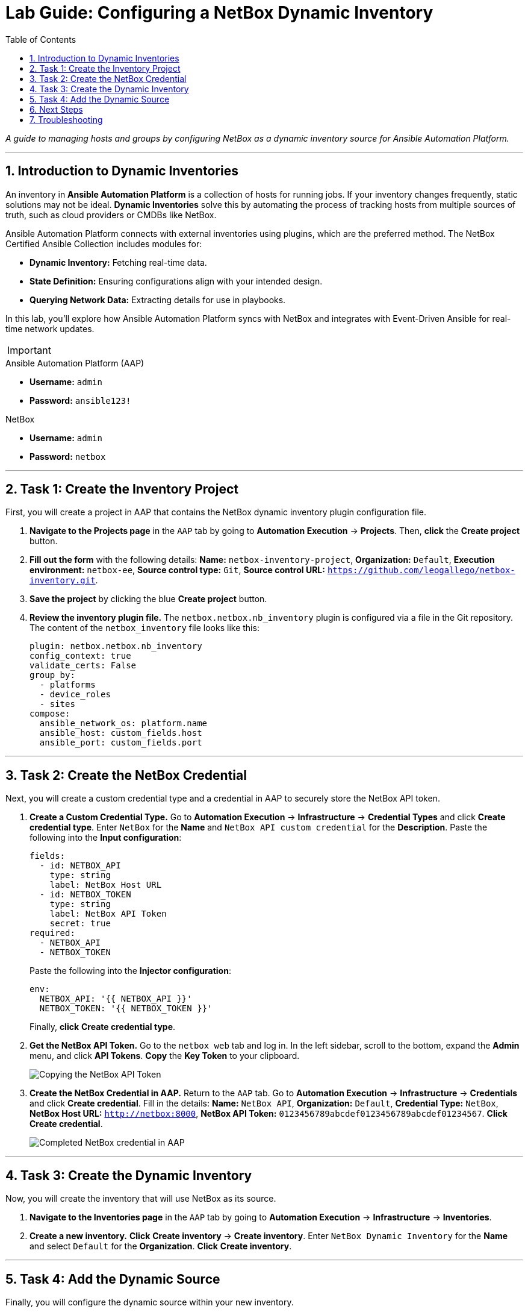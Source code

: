 = Lab Guide: Configuring a NetBox Dynamic Inventory
:doctype: book
:toc:
:toc-title: Table of Contents
:sectnums:
:icons: font

_A guide to managing hosts and groups by configuring NetBox as a dynamic inventory source for Ansible Automation Platform._

---

== Introduction to Dynamic Inventories

An inventory in **Ansible Automation Platform** is a collection of hosts for running jobs. If your inventory changes frequently, static solutions may not be ideal. **Dynamic Inventories** solve this by automating the process of tracking hosts from multiple sources of truth, such as cloud providers or CMDBs like NetBox.

Ansible Automation Platform connects with external inventories using plugins, which are the preferred method. The NetBox Certified Ansible Collection includes modules for:

* **Dynamic Inventory:** Fetching real-time data.
* **State Definition:** Ensuring configurations align with your intended design.
* **Querying Network Data:** Extracting details for use in playbooks.

In this lab, you'll explore how Ansible Automation Platform syncs with NetBox and integrates with Event-Driven Ansible for real-time network updates.

[IMPORTANT]
====
.Lab Credentials
====
.Ansible Automation Platform (AAP)
* **Username:** `admin`
* **Password:** `ansible123!`

.NetBox
* **Username:** `admin`
* **Password:** `netbox`
====
====

---

== Task 1: Create the Inventory Project

First, you will create a project in AAP that contains the NetBox dynamic inventory plugin configuration file.

.   **Navigate to the Projects page** in the `AAP` tab by going to **Automation Execution** → **Projects**. Then, **click** the **Create project** button.

.   **Fill out the form** with the following details: *Name:* `netbox-inventory-project`, *Organization:* `Default`, *Execution environment:* `netbox-ee`, *Source control type:* `Git`, *Source control URL:* `https://github.com/leogallego/netbox-inventory.git`.

.   **Save the project** by clicking the blue **Create project** button.

.   **Review the inventory plugin file.** The `netbox.netbox.nb_inventory` plugin is configured via a file in the Git repository. The content of the `netbox_inventory` file looks like this:
+
[source,yaml]
----
plugin: netbox.netbox.nb_inventory
config_context: true
validate_certs: False
group_by:
  - platforms
  - device_roles
  - sites
compose:
  ansible_network_os: platform.name
  ansible_host: custom_fields.host
  ansible_port: custom_fields.port
----

---

== Task 2: Create the NetBox Credential

Next, you will create a custom credential type and a credential in AAP to securely store the NetBox API token.

.   **Create a Custom Credential Type.** Go to **Automation Execution** → **Infrastructure** → **Credential Types** and click **Create credential type**. Enter `NetBox` for the *Name* and `NetBox API custom credential` for the *Description*. Paste the following into the *Input configuration*:
+
[source,yaml]
----
fields:
  - id: NETBOX_API
    type: string
    label: NetBox Host URL
  - id: NETBOX_TOKEN
    type: string
    label: NetBox API Token
    secret: true
required:
  - NETBOX_API
  - NETBOX_TOKEN
----
+
Paste the following into the *Injector configuration*:
+
[source,yaml]
----
env:
  NETBOX_API: '{{ NETBOX_API }}'
  NETBOX_TOKEN: '{{ NETBOX_TOKEN }}'
----
+
Finally, **click** **Create credential type**.

.   **Get the NetBox API Token.** Go to the `netbox web` tab and log in. In the left sidebar, scroll to the bottom, expand the **Admin** menu, and click **API Tokens**. **Copy** the **Key Token** to your clipboard.
+
image::Feb-05-2025_at_15.06.21-image.png[Copying the NetBox API Token, opts="border"]

.   **Create the NetBox Credential in AAP.** Return to the `AAP` tab. Go to **Automation Execution** → **Infrastructure** → **Credentials** and click **Create credential**. Fill in the details: *Name:* `NetBox API`, *Organization:* `Default`, *Credential Type:* `NetBox`, *NetBox Host URL:* `http://netbox:8000`, *NetBox API Token:* `0123456789abcdef0123456789abcdef01234567`. **Click** **Create credential**.
+
image::Feb-06-2025_at_12.11.09-image.png[Completed NetBox credential in AAP, opts="border"]

---

== Task 3: Create the Dynamic Inventory

Now, you will create the inventory that will use NetBox as its source.

.   **Navigate to the Inventories page** in the `AAP` tab by going to **Automation Execution** → **Infrastructure** → **Inventories**.

.   **Create a new inventory.** **Click** **Create inventory** → **Create inventory**. Enter `NetBox Dynamic Inventory` for the *Name* and select `Default` for the *Organization*. **Click** **Create inventory**.

---

== Task 4: Add the Dynamic Source

Finally, you will configure the dynamic source within your new inventory.

.   **Navigate to the Sources tab.** Inside the `NetBox Dynamic Inventory`, click the **Sources** tab. Notice that the **Hosts** tab is currently empty.
+
image::../assets/Feb-05-2025_at_15.38.09-image.png[Inventory Sources tab, opts="border"]

.   **Create a new source.** **Click** the blue **Create source** button and fill out the form: *Name:* `netbox-inventory-source`, *Execution Environment:* `netbox-ee`, *Source:* `Sourced from a project`, *Credential:* `NetBox API`, *Project:* `netbox-inventory-project`, *Inventory file:* `netbox_inventory`, *Verbosity:* `(1) Info`. Under *Options*, check both `Overwrite` and `Update on launch`. Set *Cache timeout (seconds)* to `120`. **Click** **Create source**.
+
image::Feb-05-2025_at_15.41.48-image.png[Completed inventory source form, opts="border"]

.   **Sync the inventory source.** On the details page for the new source, **click** the **Launch inventory update** button in the top right.
+
image::Feb-06-2025_at_12.16.55-image.png[Launch inventory update button, opts="border"]

.   **Verify the hosts.** Go back to the `NetBox Dynamic Inventory` details and click the **Hosts** tab. You should now see the Cisco Catalyst 8000v device, which was dynamically imported from NetBox.
+
image::Feb-06-2025_at_12.18.18-image.png[Host successfully imported from NetBox, opts="border"]

---

== Next Steps

Press the `Next` button below to proceed to the next challenge.

== Troubleshooting

[WARNING]
====
* NetBox needs a couple of minutes to start up. If you can't see the NetBox login screen, go to the `netbox term` tab and run `docker compose --project-directory=/tmp/netbox-docker stop` followed by `docker compose --project-directory=/tmp/netbox-docker up -d netbox netbox-worker`.

* For the Dynamic Inventory to work, some pre-loaded content is needed in NetBox. If you don't see any devices in the NetBox UI, run the following command in the `AAP` terminal:
+
[source,bash]
----
su - rhel -c 'cd /home/rhel/netbox-setup; ansible-navigator run /home/rhel/netbox-setup/netbox-setup.yml --mode stdout --penv _SANDBOX_ID'
----
====
